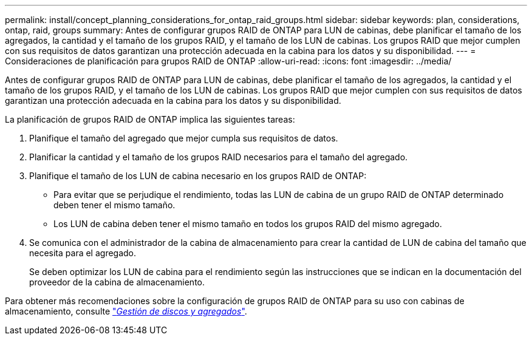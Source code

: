 ---
permalink: install/concept_planning_considerations_for_ontap_raid_groups.html 
sidebar: sidebar 
keywords: plan, considerations, ontap, raid, groups 
summary: Antes de configurar grupos RAID de ONTAP para LUN de cabinas, debe planificar el tamaño de los agregados, la cantidad y el tamaño de los grupos RAID, y el tamaño de los LUN de cabinas. Los grupos RAID que mejor cumplen con sus requisitos de datos garantizan una protección adecuada en la cabina para los datos y su disponibilidad. 
---
= Consideraciones de planificación para grupos RAID de ONTAP
:allow-uri-read: 
:icons: font
:imagesdir: ../media/


[role="lead"]
Antes de configurar grupos RAID de ONTAP para LUN de cabinas, debe planificar el tamaño de los agregados, la cantidad y el tamaño de los grupos RAID, y el tamaño de los LUN de cabinas. Los grupos RAID que mejor cumplen con sus requisitos de datos garantizan una protección adecuada en la cabina para los datos y su disponibilidad.

La planificación de grupos RAID de ONTAP implica las siguientes tareas:

. Planifique el tamaño del agregado que mejor cumpla sus requisitos de datos.
. Planificar la cantidad y el tamaño de los grupos RAID necesarios para el tamaño del agregado.
. Planifique el tamaño de los LUN de cabina necesario en los grupos RAID de ONTAP:
+
** Para evitar que se perjudique el rendimiento, todas las LUN de cabina de un grupo RAID de ONTAP determinado deben tener el mismo tamaño.
** Los LUN de cabina deben tener el mismo tamaño en todos los grupos RAID del mismo agregado.


. Se comunica con el administrador de la cabina de almacenamiento para crear la cantidad de LUN de cabina del tamaño que necesita para el agregado.
+
Se deben optimizar los LUN de cabina para el rendimiento según las instrucciones que se indican en la documentación del proveedor de la cabina de almacenamiento.



Para obtener más recomendaciones sobre la configuración de grupos RAID de ONTAP para su uso con cabinas de almacenamiento, consulte https://docs.netapp.com/ontap-9/topic/com.netapp.doc.dot-cm-psmg/home.html["_Gestión de discos y agregados_"].
